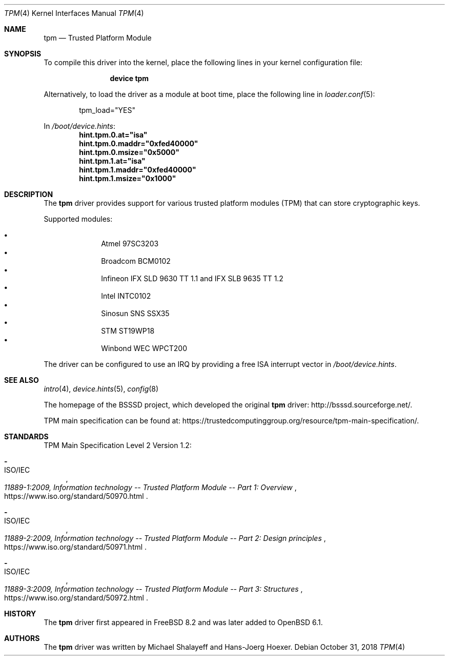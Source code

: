 .\"
.\" Copyright (c) 2010 Hans-Joerg Hoexer
.\"
.\" Permission to use, copy, modify, and distribute this software for any
.\" purpose with or without fee is hereby granted, provided that the above
.\" copyright notice and this permission notice appear in all copies.
.\"
.\" THE SOFTWARE IS PROVIDED "AS IS" AND THE AUTHOR DISCLAIMS ALL WARRANTIES
.\" WITH REGARD TO THIS SOFTWARE INCLUDING ALL IMPLIED WARRANTIES OF
.\" MERCHANTABILITY AND FITNESS. IN NO EVENT SHALL THE AUTHOR BE LIABLE FOR
.\" ANY SPECIAL, DIRECT, INDIRECT, OR CONSEQUENTIAL DAMAGES OR ANY DAMAGES
.\" WHATSOEVER RESULTING FROM LOSS OF USE, DATA OR PROFITS, WHETHER IN AN
.\" ACTION OF CONTRACT, NEGLIGENCE OR OTHER TORTIOUS ACTION, ARISING OUT OF
.\" OR IN CONNECTION WITH THE USE OR PERFORMANCE OF THIS SOFTWARE.
.\"
.\" $FreeBSD$
.\"
.Dd October 31, 2018
.Dt TPM 4
.Os
.Sh NAME
.Nm tpm
.Nd Trusted Platform Module
.Sh SYNOPSIS
To compile this driver into the kernel,
place the following lines in your
kernel configuration file:
.Bd -ragged -offset indent
.Cd "device tpm"
.Ed
.Pp
Alternatively, to load the driver as a
module at boot time, place the following line in
.Xr loader.conf 5 :
.Bd -literal -offset indent
tpm_load="YES"
.Ed
.Pp
In
.Pa /boot/device.hints :
.Cd hint.tpm.0.at="isa"
.Cd hint.tpm.0.maddr="0xfed40000"
.Cd hint.tpm.0.msize="0x5000"
.Cd hint.tpm.1.at="isa"
.Cd hint.tpm.1.maddr="0xfed40000"
.Cd hint.tpm.1.msize="0x1000"
.Sh DESCRIPTION
The
.Nm
driver provides support for various trusted platform modules (TPM) that can
store cryptographic keys.
.Pp
Supported modules:
.Pp
.Bl -bullet -compact -offset indent
.It
Atmel 97SC3203
.It
Broadcom BCM0102
.It
Infineon IFX SLD 9630 TT 1.1 and IFX SLB 9635 TT 1.2
.It
Intel INTC0102
.It
Sinosun SNS SSX35
.It
STM ST19WP18
.It
Winbond WEC WPCT200
.El
.Pp
The driver can be configured to use an IRQ by providing a free ISA
interrupt vector in
.Pa /boot/device.hints .
.Sh SEE ALSO
.Xr intro 4 ,
.Xr device.hints 5 ,
.Xr config 8
.Pp
The homepage of the BSSSD project, which developed the original
.Nm
driver:
.Lk "http://bsssd.sourceforge.net/" .
.Pp
TPM main specification can be found at:
.Lk "https://trustedcomputinggroup.org/resource/tpm-main-specification/" .
.Sh STANDARDS
TPM Main Specification Level 2 Version 1.2:
.Bl -dash
.It
.Rs
.%A ISO/IEC
.%T 11889-1:2009, Information technology -- Trusted Platform Module -- Part 1: Overview
.%U "https://www.iso.org/standard/50970.html"
.Re
.It
.Rs
.%A ISO/IEC
.%T 11889-2:2009, Information technology -- Trusted Platform Module -- Part 2: Design principles
.%U "https://www.iso.org/standard/50971.html"
.Re
.It
.Rs
.%A ISO/IEC
.%T 11889-3:2009, Information technology -- Trusted Platform Module -- Part 3: Structures
.%U "https://www.iso.org/standard/50972.html"
.Re
.El
.Sh HISTORY
The
.Nm
driver
first appeared in
.Fx 8.2
and was later added to
.Ox 6.1 .
.Sh AUTHORS
.An -nosplit
The
.Nm
driver was written by
.An Michael Shalayeff
and
.An Hans-Joerg Hoexer .
